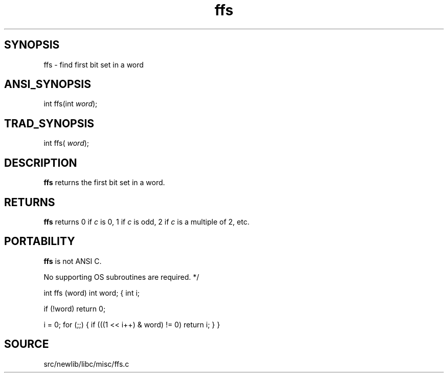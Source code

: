 .TH ffs 3 "" "" ""
.SH SYNOPSIS
ffs \- find first bit set in a word
.SH ANSI_SYNOPSIS
int ffs(int 
.IR word );
.br
.SH TRAD_SYNOPSIS
int ffs(
.IR word );
.br
.SH DESCRIPTION
.BR ffs 
returns the first bit set in a word.
.SH RETURNS
.BR ffs 
returns 0 if 
.IR c 
is 0, 1 if 
.IR c 
is odd, 2 if 
.IR c 
is a multiple of
2, etc.
.SH PORTABILITY
.BR ffs 
is not ANSI C.

No supporting OS subroutines are required. */

int
ffs (word)
int word;
{
int i;

if (!word)
return 0;

i = 0;
for (;;)
{
if (((1 << i++) & word) != 0)
return i;
}
}
.SH SOURCE
src/newlib/libc/misc/ffs.c

